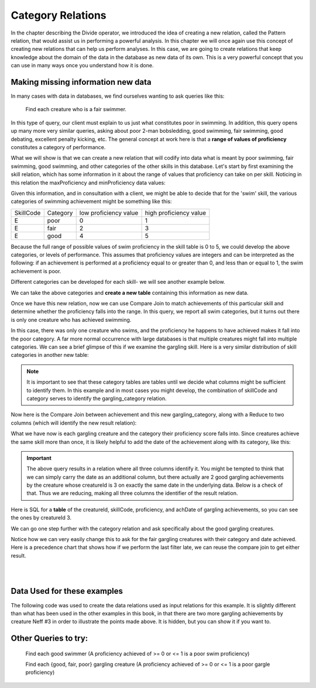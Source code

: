 Category Relations
===================

In the chapter describing the Divide operator, we introduced the idea of creating a new relation, called the Pattern relation, that would assist us in performing a powerful analysis. In this chapter we will once again use this concept of creating new relations that can help us perform analyses. In this case, we are going to create relations that keep knowledge about the domain of the data in the database as new data of its own. This is a very powerful concept that you can use in many ways once you understand how it is done.

Making missing information new data
~~~~~~~~~~~~~~~~~~~~~~~~~~~~~~~~~~~~

In many cases with data in databases, we find ourselves wanting to ask queries like this:

    Find each creature who is a fair swimmer.

In this type of query, our client must explain to us just what constitutes poor in swimming. In addition, this query opens up many more very similar queries, asking about poor 2-man bobsledding, good swimming, fair swimming, good debating, excellent penalty kicking, etc. The general concept at work here is that a **range of values of proficiency** constitutes a category of performance.

What we will show is that we can create a new relation that will codify into data what is meant by poor swimming, fair swimming, good swimming, and other categories of the other skills in this database. Let's start by first examining the skill relation, which has some information in it about the range of values that proficiency can take on per skill. Noticing in this relation the maxProficiency and minProficiency data values:


.. csv-table:: **Skill**
   :file: ../creatureData/skill.csv
   :widths: 10, 30, 20, 20, 20
   :header-rows: 1


Given this information, and in consultation with a client, we might be able to decide that for the 'swim' skill, the various categories of swimming achievement might be something like this:

+-----------+----------------+-----------------------+-----------------------+
| SkillCode |  Category      | low proficiency value | high proficiency value|
+-----------+----------------+-----------------------+-----------------------+
|  E        | poor           | 0                     | 1                     |
+-----------+----------------+-----------------------+-----------------------+
|  E        | fair           | 2                     | 3                     |
+-----------+----------------+-----------------------+-----------------------+
|  E        | good           | 4                     | 5                     |
+-----------+----------------+-----------------------+-----------------------+

Because the full range of possible values of swim proficiency in the skill table is 0 to 5, we could develop the above categories, or levels of performance. This assumes that proficiency values are integers and can be interpreted as the following: if an achievement is performed at a proficiency equal to or greater than 0, and less than or equal to 1, the swim achievement is poor.

Different categories can be developed for each skill- we will see another example below.

We can take the above categories and **create a new table** containing this information as new data.

.. activecode:: swim_category
   :language: sql

   DROP TABLE IF EXISTS swim_category;

   CREATE TABLE swim_category (
   skillCode          VARCHAR(3)      NOT NUll,
   category           VARCHAR(20)     NOT NULL,
   lowProfVal         INTEGER         NOT NULL,
   highProfVal        INTEGER         NOT NULL
   );

   INSERT INTO swim_category VALUES ('E', 'poor', 0, 1);
   INSERT INTO swim_category VALUES ('E', 'fair', 2, 3);
   INSERT INTO swim_category VALUES ('E', 'good', 4, 5);



Once we have this new relation, now we can use Compare Join to match achievements of this particular skill and determine whether the proficiency falls into the range. In this query, we report all swim categories, but it turns out there is only one creature who has achieved swimming.

.. activecode:: swim_category_compare
   :language: sql
   :include: all_creature_create_category, swim_category

   SELECT distinct achievement.creatureId, swim_category.category
   FROM achievement, swim_category
   WHERE achievement.skillCode = swim_category.skillCode
   AND   achievement.proficiency >= swim_category.lowProfVal
   AND   achievement.proficiency <= swim_category.highProfVal
   ;


In this case, there was only one creature who swims, and the proficiency he happens to have achieved makes it fall into the poor category. A far more normal occurrence with large databases is that multiple creatures might fall into multiple categories. We can see a brief glimpse of this if we examine the gargling skill. Here is a very similar distribution of skill categories in another new table:

.. activecode:: gargling_category
  :language: sql
  :include: all_creature_create_category

  DROP TABLE IF EXISTS gargling_category;

  CREATE TABLE gargling_category (
  skillCode          VARCHAR(3)      NOT NUll,
  category           VARCHAR(20)     NOT NULL,
  lowProfVal         INTEGER         NOT NULL,
  highProfVal        INTEGER         NOT NULL
  );

  INSERT INTO gargling_category VALUES ('Z', 'poor', 0, 1);
  INSERT INTO gargling_category VALUES ('Z', 'fair', 2, 3);
  INSERT INTO gargling_category VALUES ('Z', 'good', 4, 5);

.. note:: It is important to see that these category tables are tables until we decide what columns might be sufficient to identify them. In this example and in most cases you might develop, the combination of skillCode and category serves to identify the gargling_category relation.

Now here is the Compare Join between achievement and this new gargling_category, along with a Reduce to two columns (which will identify the new result relation):

.. activecode:: gargling_category_compare
  :language: sql
  :include: all_creature_create_category, gargling_category

  SELECT distinct achievement.creatureId, gargling_category.category
  FROM achievement, gargling_category
  WHERE achievement.skillCode = gargling_category.skillCode
  AND   achievement.proficiency >= gargling_category.lowProfVal
  AND   achievement.proficiency <= gargling_category.highProfVal
  ;

What we have now is each gargling creature and the category their proficiency score falls into. Since creatures achieve the same skill more than once, it is likely helpful to add the date of the achievement along with its category, like this:

.. activecode:: gargling_category_compare_good_date
  :language: sql
  :include: all_creature_create_category, gargling_category

  SELECT distinct achievement.creatureId,
                  gargling_category.category, achievement.achDate
  FROM achievement, gargling_category
  WHERE achievement.skillCode = gargling_category.skillCode
  AND   achievement.proficiency >= gargling_category.lowProfVal
  AND   achievement.proficiency <= gargling_category.highProfVal
  ;

.. important:: The above query results in a relation where all three columns identify it. You might be tempted to think that we can simply carry the date as an additional column, but there actually are 2 good gargling achievements by the creature whose creatureId is 3 on exactly the same date in the underlying data. Below is a check of that. Thus we are reducing, making all three columns the identifier of the result relation.

Here is SQL for a **table** of the creatureId, skillCode, proficiency, and achDate of gargling achievements, so you can see the ones by creatureId 3.

.. activecode:: gargling_ach
  :language: sql
  :include: all_creature_create_category

  SELECT creatureId, skillCode, proficiency, achDate
  FROM   achievement
  WHERE  skillCode = 'Z';

We can go one step further with the category relation and ask specifically about the good gargling creatures.

.. activecode:: gargling_category_compare_good
  :language: sql
  :include: all_creature_create_category, gargling_category

  SELECT distinct achievement.creatureId,
                  gargling_category.category, achievement.achDate
  FROM achievement, gargling_category
  WHERE achievement.skillCode = gargling_category.skillCode
  AND   achievement.proficiency >= gargling_category.lowProfVal
  AND   achievement.proficiency <= gargling_category.highProfVal
  AND   gargling_category.category = 'good'
  ;

Notice how we can very easily change this to ask for the fair gargling creatures with their category and date achieved. Here is a precedence chart that shows how if we perform the last filter late, we can reuse the compare join to get either result.

|

.. image:: ../img/CompareJoin/GarglingCategoryCompare.png
    :align: center
    :height: 1200px
    :alt: Gargling Creature Category chart

|

Data Used for these examples
~~~~~~~~~~~~~~~~~~~~~~~~~~~~

The following code was used to create the data relations used as input relations for this example. It is slightly different than what has been used in the other examples in this book, in that there are two more gargling achievements by creature Neff #3 in order to illustrate the points made above. It is hidden, but you can show it if you want to.

.. activecode:: all_creature_create_category
   :language: sql
   :hidecode:

    -- ------------------   town -- -------------------------------

    DROP TABLE IF EXISTS town;

    CREATE TABLE town (
    townId          VARCHAR(3)      NOT NUll PRIMARY KEY,
    townName        VARCHAR(20),
    State           VARCHAR(20),
    Country         VARCHAR(20),
    townNickname    VARCHAR(80),
    townMotto       VARCHAR(80)
    );

    -- order matches table creation:
    -- id    name          state   country
    -- nickname   motto
    INSERT INTO town VALUES ('p', 'Philadelphia', 'PA', 'United States',
                             'Philly', 'Let brotherly love endure');
    INSERT INTO town VALUES ('a', 'Anoka', 'MN', 'United States',
                             'Halloween Capital of the world', NULL);
    INSERT INTO town VALUES ('be', 'Blue Earth', 'MN', 'United States',
                             'Beyond the Valley of the Jolly Green Giant',
                             'Earth so rich the city grows!');
    INSERT INTO town VALUES ('b', 'Bemidji', 'MN', 'United States',
                             'B-town', 'The first city on the Mississippi');
    INSERT INTO town VALUES ('d', 'Duluth', 'MN', 'United States',
                            'Zenith City', NULL);
    INSERT INTO town VALUES ('g', 'Greenville', 'MS', 'United States',
                             'The Heart & Soul of the Delta',
                             'The Best Food, Shopping, & Entertainment In The South');
    INSERT INTO town VALUES ('t', 'Tokyo', 'Kanto', 'Japan', NULL, NULL);
    INSERT INTO town VALUES ('as', 'Asgard', NULL, NULL,
                             'Home of Odin''s vault',
                             'Where magic and science are one in the same');
    INSERT INTO town VALUES ('mv', 'Metroville', NULL, NULL,
                            'Home of the Incredibles',
                            'Still Standing');
    INSERT INTO town VALUES ('le', 'London', 'England', 'United Kingdom',
                            'The Smoke',
                            'Domine dirige nos');
    INSERT INTO town VALUES ('sw', 'Seattle', 'Washington', 'United States',
                            'The Emerald City',
                            'The City of Goodwill');

    -- ------------------   creature -- -------------------------------
    DROP TABLE IF EXISTS creature;


    CREATE TABLE creature (
    creatureId          INTEGER      NOT NUll PRIMARY KEY,
    creatureName        VARCHAR(20),
    creatureType        VARCHAR(20),
    reside_townId VARCHAR(3) REFERENCES town(townId),     -- foreign key
    idol_creatureId     INTEGER,
    FOREIGN KEY(idol_creatureId) REFERENCES creature(creatureId)
    );

    INSERT INTO creature VALUES (1,'Bannon','person','p',10);
    INSERT INTO creature VALUES (2,'Myers','person','a',9);
    INSERT INTO creature VALUES (3,'Neff','person','be',NULL);
    INSERT INTO creature VALUES (4,'Neff','person','b',3);
    INSERT INTO creature VALUES (5,'Mieska','person','d', 10);
    INSERT INTO creature VALUES (6,'Carlis','person','p',9);
    INSERT INTO creature VALUES (7,'Kermit','frog','g',8);
    INSERT INTO creature VALUES (8,'Godzilla','monster','t',6);
    INSERT INTO creature VALUES (9,'Thor','superhero','as',NULL);
    INSERT INTO creature VALUES (10,'Elastigirl','superhero','mv',13);
    INSERT INTO creature VALUES (11,'David Beckham','person','le',9);
    INSERT INTO creature VALUES (12,'Harry Kane','person','le',11);
    INSERT INTO creature VALUES (13,'Megan Rapinoe','person','sw',10);

    -- ------------------   skill -- -------------------------------
    DROP TABLE IF EXISTS skill;

    CREATE TABLE skill (
    skillCode          VARCHAR(3)      NOT NUll PRIMARY KEY,
    skillDescription   VARCHAR(40),
    maxProficiency     INTEGER,     -- max score that can be achieved for this skill
    minProficiency     INTEGER,     -- min score that can be achieved for this skill
    origin_townId      VARCHAR(3)     REFERENCES town(townId)     -- foreign key
    );

    INSERT INTO skill VALUES ('A', 'float', 10, -1,'b');
    INSERT INTO skill VALUES ('E', 'swim', 5, 0,'b');
    INSERT INTO skill VALUES ('O', 'sink', 10, -1,'b');
    INSERT INTO skill VALUES ('U', 'walk on water', 5, 1,'d');
    INSERT INTO skill VALUES ('Z', 'gargle', 5, 1,'a');
    INSERT INTO skill VALUES ('B2', '2-crew bobsledding', 25, 0,'d');
    INSERT INTO skill VALUES ('TR4', '4x100 meter track relay', 100, 0,'be');
    INSERT INTO skill VALUES ('C2', '2-person canoeing', 12, 1,'t');
    INSERT INTO skill VALUES ('THR', 'three-legged race', 10, 0,'g');
    INSERT INTO skill VALUES ('D3', 'Australasia debating', 10, 1,NULL);
    INSERT INTO skill VALUES ('PK', 'soccer penalty kick', 10, 1, 'le');
    -- Note that no skill originates in Philly or Metroville or Asgaard

    -- ------------------  teamSkill  -- -------------------------------
    DROP TABLE IF EXISTS teamSkill;

    CREATE TABLE teamSkill (
    skillCode      VARCHAR(3)  NOT NUll PRIMARY KEY references skill (skillCode),
    teamSize       INTEGER
    );

    INSERT INTO teamSkill VALUES ('B2', 2);
    INSERT INTO teamSkill VALUES ('TR4', 4);
    INSERT INTO teamSkill VALUES ('C2', 2);
    INSERT INTO teamSkill VALUES ('THR', 2);
    INSERT INTO teamSkill VALUES ('D3', 3);

    -- ------------------  achievement  -- -------------------------------
    DROP TABLE IF EXISTS achievement;

    CREATE TABLE achievement (
    achId              INTEGER NOT NUll PRIMARY KEY AUTOINCREMENT,
    creatureId         INTEGER,
    skillCode          VARCHAR(3),
    proficiency        INTEGER,
    achDate            TEXT,
    test_townId VARCHAR(3) REFERENCES town(townId),     -- foreign key
    FOREIGN KEY (creatureId) REFERENCES creature (creatureId),
    FOREIGN KEY (skillCode) REFERENCES skill (skillCode)
    );

    -- Bannon floats in Anoka (where he aspired)
    INSERT INTO achievement (creatureId, skillCode, proficiency,
                             achDate, test_townId)
                    VALUES (1, 'A', 3, datetime('now'), 'a');

    -- Bannon swims in Duluth (he aspired in Bemidji)
    INSERT INTO achievement (creatureId, skillCode, proficiency,
                             achDate, test_townId)
                    VALUES (1, 'E', 3, datetime('2017-09-15 15:35'), 'd');
    -- Bannon floats in Anoka (where he aspired)
    INSERT INTO achievement (creatureId, skillCode, proficiency,
                             achDate, test_townId)
                    VALUES (1, 'A', 3, datetime('2018-07-14 14:00'), 'a');

    -- Bannon swims in Duluth (he aspired in Bemidji)
    INSERT INTO achievement (creatureId, skillCode, proficiency,
                             achDate, test_townId)
                    VALUES (1, 'E', 3, datetime('now'), 'd');
    -- Bannon doesn't gargle
    -- Mieska gargles in Tokyo (had no aspiration to)
    INSERT INTO achievement (creatureId, skillCode, proficiency,
                             achDate, test_townId)
                    VALUES (5, 'Z', 5, datetime('2016-04-12 15:42:30'), 't');

    -- Neff #3 gargles in Blue Earth (but not to his aspired proficiency)
    INSERT INTO achievement (creatureId, skillCode, proficiency,
                             achDate, test_townId)
                    VALUES (3, 'Z', 4, datetime('2018-07-15'), 'be');
    -- Neff #3 gargles in Blue Earth (but not to his aspired proficiency)
    -- on same day at same proficiency, signifying need for arbitrary id
    INSERT INTO achievement (creatureId, skillCode, proficiency,
                             achDate, test_townId)
                    VALUES (3, 'Z', 3, datetime('2018-07-15'), 'be');
    -- Neff #3 keeps trying to gargle on the same day, with varying results
    INSERT INTO achievement (creatureId, skillCode, proficiency,
                             achDate, test_townId)
                    VALUES (3, 'Z', 4, datetime('2018-07-15'), 'be');

    -- Neff #4 gargles in Anoka
    INSERT INTO achievement (creatureId, skillCode, proficiency,
                             achDate, test_townId)
                    VALUES (4, 'Z', 3, datetime('2018-06-10'), 'a');

    -- Beckham achieves PK in London
    INSERT INTO achievement (creatureId, skillCode, proficiency,
                             achDate, test_townId)
                    VALUES (11, 'PK', 10, datetime('1998-08-15'), 'le');
    -- Kane achieves PK in London
    INSERT INTO achievement (creatureId, skillCode, proficiency,
                             achDate, test_townId)
                    VALUES (12, 'PK', 10, datetime('2016-05-24'), 'le');
    -- Rapinoe achieves PK in London
    INSERT INTO achievement (creatureId, skillCode, proficiency,
                             achDate, test_townId)
                    VALUES (13, 'PK', 10, datetime('2012-08-06'), 'le');
    -- Godizilla achieves PK in Tokyo poorly with no date
    -- had not aspiration to do so- did it on a dare ;)
    INSERT INTO achievement (creatureId, skillCode, proficiency,
                             achDate, test_townId)
                    VALUES (8, 'PK', 1, NULL, 't');


    -- -------------------- -------------------- -------------------
    -- Thor achieves three-legged race in Metroville (with Elastigirl)
    INSERT INTO achievement (creatureId, skillCode, proficiency,
                             achDate, test_townId)
                    VALUES (9, 'THR', 10, datetime('2018-08-12 14:30'), 'mv');
    -- Elastigirl achieves three-legged race in Metroville (with Thor)
    INSERT INTO achievement (creatureId, skillCode, proficiency,
                             achDate, test_townId)
                    VALUES (10, 'THR', 10, datetime('2018-08-12 14:30'), 'mv');

    -- Kermit 'pilots' 2-person bobsledding  (pilot goes into contribution)
    --       with Thor as brakeman (brakeman goes into contribution) in Duluth,
    --    achieve at 76% of maxProficiency
    INSERT INTO achievement (creatureId, skillCode, proficiency,
                             achDate, test_townId)
                    VALUES (7, 'B2', 19, datetime('2017-01-10 16:30'), 'd');
    INSERT INTO achievement (creatureId, skillCode, proficiency,
                             achDate, test_townId)
                    VALUES (9, 'B2', 19, datetime('2017-01-10 16:30'), 'd');

    -- 4 people form track realy team in London:
    --   Neff #4, Mieska, Myers, Bannon
    --    achieve at 85% of maxProficiency
    INSERT INTO achievement (creatureId, skillCode, proficiency,
                             achDate, test_townId)
                    VALUES (4, 'TR4', 85, datetime('2012-07-30'), 'le');
    INSERT INTO achievement (creatureId, skillCode, proficiency,
                             achDate, test_townId)
                    VALUES (5, 'TR4', 85, datetime('2012-07-30'), 'le');
    INSERT INTO achievement (creatureId, skillCode, proficiency,
                             achDate, test_townId)
                    VALUES (2, 'TR4', 85, datetime('2012-07-30'), 'le');
    INSERT INTO achievement (creatureId, skillCode, proficiency,
                             achDate, test_townId)
                    VALUES (1, 'TR4', 85, datetime('2012-07-30'), 'le');

    -- Thor, Rapinoe, and Kermit form debate team in Seattle, WA and
    -- achieve at 80% of maxProficiency
    INSERT INTO achievement (creatureId, skillCode, proficiency,
                             achDate, test_townId)
                    VALUES (9, 'D3', 8, datetime('now', 'localtime'), 'sw');
    INSERT INTO achievement (creatureId, skillCode, proficiency,
                             achDate, test_townId)
                    VALUES (13, 'D3', 8, datetime('now', 'localtime'), 'sw');
    INSERT INTO achievement (creatureId, skillCode, proficiency,
                             achDate, test_townId)
                    VALUES (7, 'D3', 8, datetime('now', 'localtime'), 'sw');

    -- no 2-person canoeing achievements, but some have aspirations


Other Queries to try:
~~~~~~~~~~~~~~~~~~~~~~

    Find each good swimmer (A proficiency achieved of >= 0 or <= 1 is a poor swim proficiency)

    Find each {good, fair, poor} gargling creature (A proficiency achieved of >= 0 or <= 1 is a poor gargle proficiency)
